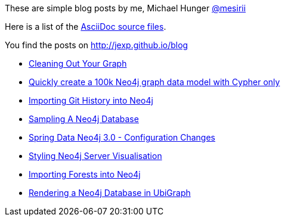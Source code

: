 :base: http://jexp.github.io/blog
These are simple blog posts by me, Michael Hunger http://twitter.com/mesirii[@mesirii]

Here is a list of the https://github.com/jexp/blog/tree/gh-pages/adoc[AsciiDoc source files].

You find the posts on http://jexp.github.io/blog

* link:{base}/html/cleaning_up_cypher.html[Cleaning Out Your Graph]
* link:{base}/html/create_random_data.html[Quickly create a 100k Neo4j graph data model with Cypher only]
//* link:{base}/html/impermanent_server.html[]
* link:{base}/html/load_csv_git.html[Importing Git History into Neo4j]
* link:{base}/html/sampling_a_graph.html[Sampling A Neo4j Database]
* link:{base}/html/sdn_config.html[Spring Data Neo4j 3.0 - Configuration Changes]
* link:{base}/html/styling_neo4j_server_visualisation.html[Styling Neo4j Server Visualisation]
* link:{base}/html/timetree.html[Importing Forests into Neo4j]
* link:{base}/html/ubigraph.html[Rendering a Neo4j Database in UbiGraph]